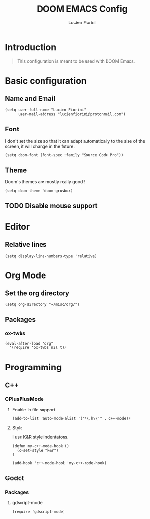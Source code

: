 #+TITLE: DOOM EMACS Config
#+AUTHOR: Lucien Fiorini
#+PROPERTY: header-args :tangle config.el

* Table of contents :toc:noexport:
- [[#introduction][Introduction]]
- [[#basic-configuration][Basic configuration]]
  - [[#name-and-email][Name and Email]]
  - [[#font][Font]]
  - [[#theme][Theme]]
  - [[#disable-mouse-support][Disable mouse support]]
- [[#editor][Editor]]
  - [[#relative-lines][Relative lines]]
- [[#org-mode][Org Mode]]
  - [[#set-the-org-directory][Set the org directory]]
  - [[#packages][Packages]]
- [[#programming][Programming]]
  - [[#c][C++]]
  - [[#godot][Godot]]

* Introduction
#+BEGIN_QUOTE
This configuration is meant to be used with DOOM Emacs.
#+END_QUOTE


* Basic configuration
** Name and Email
#+BEGIN_SRC elisp
(setq user-full-name "Lucien Fiorini"
      user-mail-address "lucienfiorini@protonmail.com")
#+END_SRC
** Font
I don't set the size so that it can adapt automatically to the size of the screen, it will change in the future.
#+BEGIN_SRC elisp
(setq doom-font (font-spec :family "Source Code Pro"))
#+END_SRC
** Theme
Doom's themes are mostly really good !
#+BEGIN_SRC elisp
(setq doom-theme 'doom-gruvbox)
#+END_SRC
** TODO Disable mouse support
* Editor
** Relative lines
#+BEGIN_SRC elisp
(setq display-line-numbers-type 'relative)
#+END_SRC
* Org Mode
** Set the org directory
#+BEGIN_SRC elisp
(setq org-directory "~/misc/org/")
#+END_SRC
** Packages
*** ox-twbs
#+BEGIN_SRC elisp
(eval-after-load "org"
  '(require 'ox-twbs nil t))
#+END_SRC
* Programming
** C++
*** CPlusPlusMode
**** Enable .h file support
#+BEGIN_SRC elisp
(add-to-list 'auto-mode-alist '("\\.h\\'" . c++-mode))
#+END_SRC
**** Style
I use K&R style indentatons.
#+BEGIN_SRC elisp
(defun my-c++-mode-hook ()
  (c-set-style "k&r")
)

(add-hook 'c++-mode-hook 'my-c++-mode-hook)
#+END_SRC
** Godot
*** Packages
**** gdscript-mode
#+BEGIN_SRC elisp
(require 'gdscript-mode)
#+END_SRC
